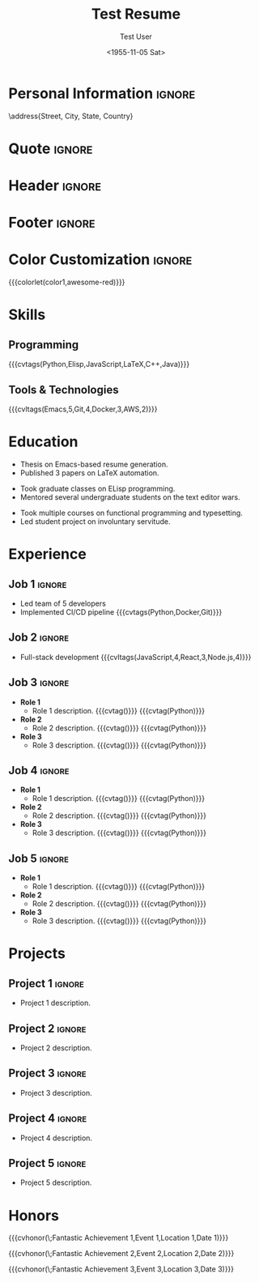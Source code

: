 * Config :noexport:
#+RESUMEL_TEMPLATE: awesomecv
# RESUMEL_AWESOMECV_COLOR Options: awesome-emerald, awesome-skyblue, awesome-red (default), awesome-pink, awesome-orange, awesome-nephritis, awesome-concrete, awesome-darknight
#+RESUMEL_AWESOMECV_COLOR: awesome-red
#+TITLE: Test Resume
#+AUTHOR: Test User
#+DATE: <1955-11-05 Sat>
#+EXPORT_FILE_NAME: ../results/awesomecv-complex.pdf
#+OPTIONS: toc:nil title:nil H:2
#+cite_export: bibtex
#+BIBLIOGRAPHY: nil
#+OPTIONS: toc:nil title:nil H:2

* Personal Information :ignore:
\name{Firstname}{Lastname}
\position{World Expert}
\address{Street, City, State, Country}
\mobile{+1 (555) 555-1234}
\email{user@foo.bar}
\homepage{www.foo.bar}
\linkedin{user-name}
\github{username}

* Quote :ignore:
\quote{``Change the world that you be in to see the want."}

* Header :ignore:
# Print the header with above personal information
# Give optional argument to change alignment(C: center, L: left, R: right)
@@latex:\makecvheader[C]@@

* Footer :ignore:
# Print the footer with 3 arguments(<left>, <center>, <right>)
# Leave any of these blank if they are not needed
@@latex:\makecvfooter{\today}{Firstname Lastname~~~·~~~Résumé}{\thepage}@@

* Color Customization :ignore:
# colorlet macro: {{{colorlet(var,color)}}}
#       var options:
#               general: color0, color1, color2,
#               awesomecv: darktext, text, graytext, lighttext, sectiondivider
#       color options:
#               white, black, darkgray, gray, lightgray, green, orange, purple, red, blue,
#               awesome-emerald, awesome-skyblue, awesome-red, awesome-pink, awesome-orange,
#               awesome-nephritis, awesome-concrete, awesome-darknight
#
{{{colorlet(color1,awesome-red)}}}

* Skills

** Programming
{{{cvtags(Python,Elisp,JavaScript,LaTeX,C++,Java)}}}

** Tools & Technologies
{{{cvltags(Emacs,5,Git,4,Docker,3,AWS,2)}}}

* Education

@@latex:\begin{cventries}@@

@@latex:\cventry{Ph.D. in Doctorate Stuff}{University One\textnormal{ | }Group One, Department One}{City, State.}{2022--2025}{@@
- Thesis on Emacs-based resume generation.
- Published 3 papers on LaTeX automation.
@@latex:}@@

@@latex:\cventry{M.Sc. in Masters Stuff}{University Two\textnormal{ | }Group Two, Department Two}{City, State.}{2020--2022}{@@
- Took graduate classes on ELisp programming.
- Mentored several undergraduate students on the text editor wars.
@@latex:}@@

@@latex:\cventry{B.Sc. in Bachelors Stuff}{University Three\textnormal{ | }Group Three, Department Three}{City, State.}{2016--2020}{@@
- Took multiple courses on functional programming and typesetting.
- Led student project on involuntary servitude.
@@latex:}@@

@@latex:\end{cventries}@@

* Experience

@@latex:\begin{cventries}@@

** Job 1 :ignore:
@@latex:\cventry{Senior Developer \& General Guru}{Tech Corp\textnormal{ | }Group, Department}{City, State.}{2018--2020}{@@
- Led team of 5 developers
- Implemented CI/CD pipeline {{{cvtags(Python,Docker,Git)}}}
@@latex:}@@

** Job 2 :ignore:
@@latex:\cventry{Software Engineer \& Elite Hacker}{Start-up Inc\textnormal{ | }Group, Department}{City, State.}{2015--2018}{@@
- Full-stack development {{{cvltags(JavaScript,4,React,3,Node.js,4)}}}
@@latex:}@@

** Job 3 :ignore:
@@latex:\cventry{VP Underlings}{\href{https://www.company-3-site.com}{Company 3}\textnormal{ | }\href{https://www.company-3-site.com/department/group}{Group}, \href{https://www.company-3-site.com/department}{Department}}{City, State.}{May 9 1806 -- Apr 7 2025}{@@
- *Role 1*
  - Role 1 description. {{{cvtag(\Cplusplus)}}} {{{cvtag(Python)}}}
- *Role 2*
  - Role 2 description. {{{cvtag(\Cplusplus)}}} {{{cvtag(Python)}}}
- *Role 3*
  - Role 3 description. {{{cvtag(\Cplusplus)}}} {{{cvtag(Python)}}}
@@latex:}@@

** Job 4 :ignore:
@@latex:\cventry{Senior Underling}{\href{https://www.company-4-site.com}{Company 4}\textnormal{ | }\href{https://www.company-4-site.com/department/group}{Group}, \href{https://www.company-4-site.com/department}{Department}}{City, State.}{May 9 1806 -- Apr 7 2025}{@@
- *Role 1*
  - Role 1 description. {{{cvtag(\Cplusplus)}}} {{{cvtag(Python)}}}
- *Role 2*
  - Role 2 description. {{{cvtag(\Cplusplus)}}} {{{cvtag(Python)}}}
- *Role 3*
  - Role 3 description. {{{cvtag(\Cplusplus)}}} {{{cvtag(Python)}}}
@@latex:}@@

** Job 5 :ignore:
@@latex:\cventry{Junior Underling}{\href{https://www.company-5-site.com}{Company 5}\textnormal{ | }\href{https://www.company-5-site.com/department/group}{Group}, \href{https://www.company-4-site.com/department}{Department}}{City, State.}{May 9 1806 -- Apr 7 2025}{@@
- *Role 1*
  - Role 1 description. {{{cvtag(\Cplusplus)}}} {{{cvtag(Python)}}}
- *Role 2*
  - Role 2 description. {{{cvtag(\Cplusplus)}}} {{{cvtag(Python)}}}
- *Role 3*
  - Role 3 description. {{{cvtag(\Cplusplus)}}} {{{cvtag(Python)}}}
@@latex:}@@

@@latex:\end{cventries}@@

# {{{pagebreak()}}}

* Projects

@@latex:\begin{cventries}@@

** Project 1 :ignore:
@@latex:\cventry{Python Library}{\textbf{Project 1}\textnormal{ | }\faGithub\textnormal{ }\href{https://github.com/user-name/project1}{https://github.com/user-name/project1}}{}{}{@@
- Project 1 description.
@@latex:}@@

** Project 2 :ignore:
@@latex:\cventry{\Cplusplus Library}{\textbf{Project 2}\textnormal{ | }\faGithub\textnormal{ }\href{https://github.com/user-name/project2}{https://github.com/user-name/project2}}{}{}{@@
- Project 2 description.
@@latex:}@@

** Project 3 :ignore:
@@latex:\cventry{Rust Library}{\textbf{Project 3}\textnormal{ | }\faGithub\textnormal{ }\href{https://github.com/user-name/project3}{https://github.com/user-name/project3}}{}{}{@@
- Project 3 description.
@@latex:}@@

** Project 4 :ignore:
@@latex:\cventry{Java Library}{\textbf{Project 4}\textnormal{ | }\faGithub\textnormal{ }\href{https://github.com/user-name/project4}{https://github.com/user-name/project4}}{}{}{@@
- Project 4 description.
@@latex:}@@

** Project 5 :ignore:
@@latex:\cventry{Haskell Library}{\textbf{Project 5}\textnormal{ | }\faGithub\textnormal{ }\href{https://github.com/user-name/project5}{https://github.com/user-name/project5}}{}{}{@@
- Project 5 description.
@@latex:}@@

@@latex:\end{cventries}@@

* Honors
@@latex:\begin{cvhonors}@@

{{{cvhonor(\faTrophy\;Fantastic Achievement 1,Event 1,Location 1,Date 1)}}}

{{{cvhonor(\faTrophy\;Fantastic Achievement 2,Event 2,Location 2,Date 2)}}}

{{{cvhonor(\faTrophy\;Fantastic Achievement 3,Event 3,Location 3,Date 3)}}}

@@latex:\end{cvhonors}@@
